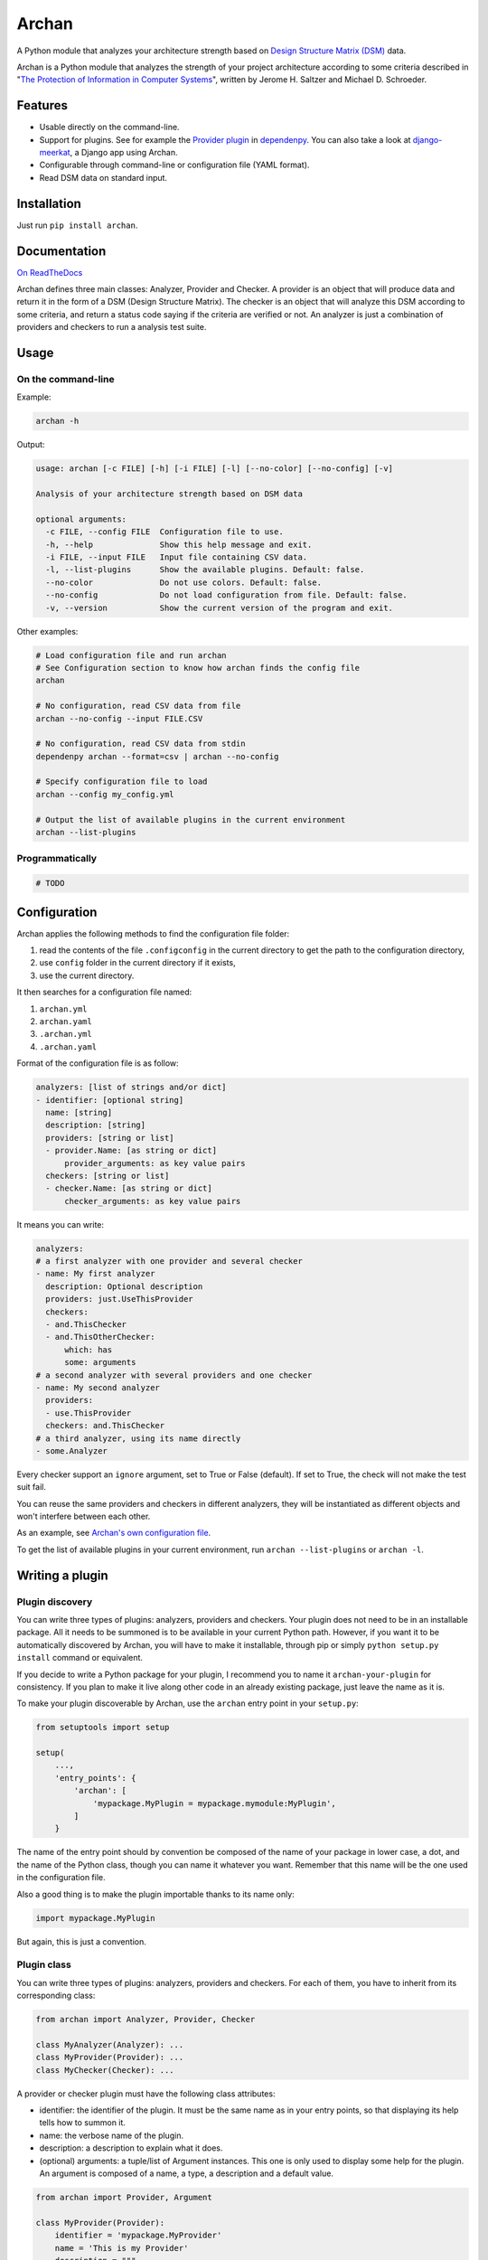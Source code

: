 ======
Archan
======

.. start-badges


|travis|
|codacygrade|
|codacycoverage|
|version|
|wheel|
|pyup|
|gitter|


.. |travis| image:: https://travis-ci.org/Genida/archan.svg?branch=master
    :target: https://travis-ci.org/Genida/archan/
    :alt: Travis-CI Build Status

.. |codacygrade| image:: https://api.codacy.com/project/badge/Grade/338f6c7d06664cae86d66eb289a5e424
    :target: https://www.codacy.com/app/Genida/archan/dashboard
    :alt: Codacy Code Quality Status

.. |codacycoverage| image:: https://api.codacy.com/project/badge/Coverage/338f6c7d06664cae86d66eb289a5e424
    :target: https://www.codacy.com/app/Genida/archan/dashboard
    :alt: Codacy Code Coverage

.. |pyup| image:: https://pyup.io/repos/github/Genida/archan/shield.svg
    :target: https://pyup.io/repos/github/Genida/archan/
    :alt: Updates

.. |version| image:: https://img.shields.io/pypi/v/archan.svg?style=flat
    :target: https://pypi.org/project/archan/
    :alt: PyPI Package latest release

.. |wheel| image:: https://img.shields.io/pypi/wheel/archan.svg?style=flat
    :target: https://pypi.org/project/archan/
    :alt: PyPI Wheel

.. |gitter| image:: https://badges.gitter.im/Genida/archan.svg
    :target: https://gitter.im/Genida/archan
    :alt: Join the chat at https://gitter.im/Genida/archan


.. end-badges

A Python module that analyzes your architecture strength
based on `Design Structure Matrix (DSM)`_ data.

Archan is a Python module that analyzes the strength of your
project architecture according to some criteria described in
"`The Protection of Information in Computer Systems`_", written by
Jerome H. Saltzer and Michael D. Schroeder.

.. _`Design Structure Matrix (DSM)`: https://en.wikipedia.org/wiki/Design_structure_matrix
.. _The Protection of Information in Computer Systems : https://www.cs.virginia.edu/~evans/cs551/saltzer/

Features
========

- Usable directly on the command-line.
- Support for plugins. See for example the `Provider plugin`_ in `dependenpy`_.
  You can also take a look at `django-meerkat`_, a Django app using Archan.
- Configurable through command-line or configuration file (YAML format).
- Read DSM data on standard input.

.. _dependenpy: https://github.com/Genida/dependenpy
.. _django-meerkat: https://github.com/Genida/django-meerkat
.. _`Provider plugin`: https://github.com/Genida/dependenpy/blob/master/src/dependenpy/plugins.py


Installation
============

Just run ``pip install archan``.

Documentation
=============

`On ReadTheDocs`_

.. _`On ReadTheDocs`: http://archan.readthedocs.io/

Archan defines three main classes: Analyzer, Provider and Checker.
A provider is an object that will produce data and return it in the form of
a DSM (Design Structure Matrix). The checker is an object that
will analyze this DSM according to some criteria, and return a status code
saying if the criteria are verified or not. An analyzer is just a combination
of providers and checkers to run a analysis test suite.

Usage
=====

On the command-line
-------------------

Example:

.. code:: bash

    archan -h

Output:

.. code:: bash

    usage: archan [-c FILE] [-h] [-i FILE] [-l] [--no-color] [--no-config] [-v]

    Analysis of your architecture strength based on DSM data

    optional arguments:
      -c FILE, --config FILE  Configuration file to use.
      -h, --help              Show this help message and exit.
      -i FILE, --input FILE   Input file containing CSV data.
      -l, --list-plugins      Show the available plugins. Default: false.
      --no-color              Do not use colors. Default: false.
      --no-config             Do not load configuration from file. Default: false.
      -v, --version           Show the current version of the program and exit.

Other examples:

.. code:: bash

    # Load configuration file and run archan
    # See Configuration section to know how archan finds the config file
    archan

    # No configuration, read CSV data from file
    archan --no-config --input FILE.CSV

    # No configuration, read CSV data from stdin
    dependenpy archan --format=csv | archan --no-config

    # Specify configuration file to load
    archan --config my_config.yml

    # Output the list of available plugins in the current environment
    archan --list-plugins

Programmatically
----------------

.. code:: python

    # TODO

Configuration
=============

Archan applies the following methods to find the configuration file folder:

1. read the contents of the file ``.configconfig`` in the current directory
   to get the path to the configuration directory,
2. use ``config`` folder in the current directory if it exists,
3. use the current directory.

It then searches for a configuration file named:

1. ``archan.yml``
2. ``archan.yaml``
3. ``.archan.yml``
4. ``.archan.yaml``

Format of the configuration file is as follow:

.. code:: yaml

    analyzers: [list of strings and/or dict]
    - identifier: [optional string]
      name: [string]
      description: [string]
      providers: [string or list]
      - provider.Name: [as string or dict]
          provider_arguments: as key value pairs
      checkers: [string or list]
      - checker.Name: [as string or dict]
          checker_arguments: as key value pairs

It means you can write:

.. code:: yaml

    analyzers:
    # a first analyzer with one provider and several checker
    - name: My first analyzer
      description: Optional description
      providers: just.UseThisProvider
      checkers:
      - and.ThisChecker
      - and.ThisOtherChecker:
          which: has
          some: arguments
    # a second analyzer with several providers and one checker
    - name: My second analyzer
      providers:
      - use.ThisProvider
      checkers: and.ThisChecker
    # a third analyzer, using its name directly
    - some.Analyzer

Every checker support an ``ignore`` argument, set to True or False (default).
If set to True, the check will not make the test suit fail.

You can reuse the same providers and checkers in different analyzers, they
will be instantiated as different objects and won't interfere between each other.

As an example, see `Archan's own configuration file`_.

.. _`Archan's own configuration file`: https://github.com/Genida/archan/blob/master/config/archan.yml

To get the list of available plugins in your current environment,
run ``archan --list-plugins`` or ``archan -l``.

Writing a plugin
================

Plugin discovery
----------------

You can write three types of plugins: analyzers, providers and checkers.
Your plugin does not need to be in an installable package. All it needs to
be summoned is to be available in your current Python path. However, if you want
it to be automatically discovered by Archan, you will have to make it installable,
through pip or simply ``python setup.py install`` command or equivalent.

If you decide to write a Python package for your plugin, I recommend you
to name it ``archan-your-plugin`` for consistency. If you plan to make it live
along other code in an already existing package, just leave the name as it is.

To make your plugin discoverable by Archan, use the ``archan`` entry point
in your ``setup.py``:

.. code:: python

    from setuptools import setup

    setup(
        ...,
        'entry_points': {
            'archan': [
                'mypackage.MyPlugin = mypackage.mymodule:MyPlugin',
            ]
        }

The name of the entry point should by convention be composed of the name of
your package in lower case, a dot, and the name of the Python class, though
you can name it whatever you want. Remember that this name will be the one
used in the configuration file.

Also a good thing is to make the plugin importable thanks to its name only:

.. code:: python

    import mypackage.MyPlugin

But again, this is just a convention.

Plugin class
------------

You can write three types of plugins: analyzers, providers and checkers.
For each of them, you have to inherit from its corresponding class:

.. code:: python

    from archan import Analyzer, Provider, Checker

    class MyAnalyzer(Analyzer): ...
    class MyProvider(Provider): ...
    class MyChecker(Checker): ...

A provider or checker plugin must have the following class attributes:

- identifier: the identifier of the plugin. It must be the same name as in
  your entry points, so that displaying its help tells how to summon it.
- name: the verbose name of the plugin.
- description: a description to explain what it does.
- (optional) arguments: a tuple/list of Argument instances. This one is only
  used to display some help for the plugin. An argument is composed of a name,
  a type, a description and a default value.

.. code:: python

    from archan import Provider, Argument

    class MyProvider(Provider):
        identifier = 'mypackage.MyProvider'
        name = 'This is my Provider'
        description = """
        Don't hesitate to use multi-line strings as the lines will be de-indented,
        concatenated again and wrapped to match the console width.

        Blank lines will be kept though, so the above line will not be removed.
        """

        arguments = (
            Argument('my_arg', int, 'This argument is useful.', 42),
            # don't forget the ending comma if you have just one   ^   argument
        )

Additionally, a checker plugin should have the ``hint`` class attribute (string).
The hint describe what you should do if the check fails.

For now, the analyzers plugins just have the ``providers`` and ``checkers``
class attributes.

Plugin methods
--------------

A provider must implement the ``get_dsm(self, **kwargs)`` method. This method
must return an instance of ``DSM``. A DSM is composed of a two-dimensions
array, the matrix, a list of strings, the keys or names for each line/column
of the matrix, and optionally the categories for each key (a list of same size).

.. code:: python

    from archan import DSM, Provider

    class MyProvider(Provider):
        name = 'mypackage.MyProvider'

        def get_dsm(self, my_arg=42, **kwargs):
            # this is where you compute your stuff
            matrix_data = [...]
            entities = [...]
            categories = [...] or None
            # and return a DSM instance
            return DSM(matrix_data, entities, categories)

A checker must implement the ``check(self, dsm, **kwargs)`` method.

.. code:: python

    from archan import DSM, Checker

    class MyChecker(Checker):
        name = 'mypackage.MyChecker'

        def check(self, dsm, **kwargs):
            # this is where you check your stuff
            # with dsm.data, dsm.entities, dsm.categories, dsm.size (rows, columns)
            ...
            # and return True, False, or a constant from Checker: PASSED or FAILED
            # with an optional message
            return Checker.FAILED, 'too much issues in module XXX'

Logging messages
----------------

Each plugin instance has a ``logger`` attribute available. Use it to log
messages with ``self.logger.debug``, ``info``, ``warning``, ``error`` or
``critical``.

Available plugins
=================

Here is the list of plugins available in other packages.

Providers
---------

- ``dependenpy.InternalDependencies``: Provide matrix data about internal
  dependencies in a set of packages. Install it with ``pip install dependenpy``.


License
=======

Software licensed under `ISC`_ license.

.. _ISC: https://www.isc.org/downloads/software-support-policy/isc-license/

Development
===========

To run all the tests: ``tox``
